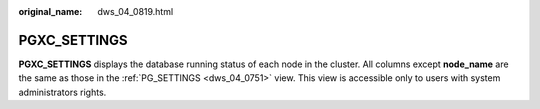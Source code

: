 :original_name: dws_04_0819.html

.. _dws_04_0819:

PGXC_SETTINGS
=============

**PGXC_SETTINGS** displays the database running status of each node in the cluster. All columns except **node_name** are the same as those in the :ref:`PG_SETTINGS <dws_04_0751>` view. This view is accessible only to users with system administrators rights.
